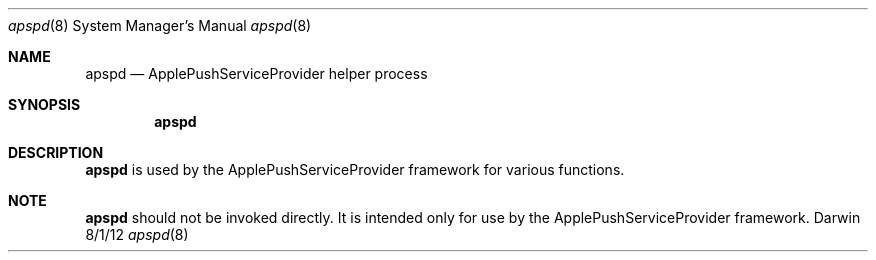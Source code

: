 .\"Modified from man(1) of FreeBSD, the NetBSD mdoc.template, and mdoc.samples.
.\"See Also:
.\"man mdoc.samples for a complete listing of options
.\"man mdoc for the short list of editing options
.\"/usr/share/misc/mdoc.template
.Dd 8/1/12               \" DATE 
.Dt apspd 8      \" Program name and manual section number 
.Os Darwin
.Sh NAME                 \" Section Header - required - don't modify 
.Nm apspd
.\" The following lines are read in generating the apropos(man -k) database. Use only key
.\" words here as the database is built based on the words here and in the .ND line. 
.\" Use .Nm macro to designate other names for the documented program.
.Nd ApplePushServiceProvider helper process
.Sh SYNOPSIS             \" Section Header - required - don't modify
.Nm
.Sh DESCRIPTION          \" Section Header - required - don't modify
.Nm
is used by the ApplePushServiceProvider framework for various functions.
.El                      \" Ends the list
.Sh NOTE
.Nm
should not be invoked directly.  It is intended only for use by the ApplePushServiceProvider framework.
.\".Sh SEE ALSO 
.\" List links in ascending order by section, alphabetically within a section.
.\" Please do not reference files that do not exist without filing a bug report
.\".Xr a 1 , 
.\".Xr b 1 ,
.\" .Sh BUGS              \" Document known, unremedied bugs 
.\" .Sh HISTORY           \" Document history if command behaves in a unique manner
